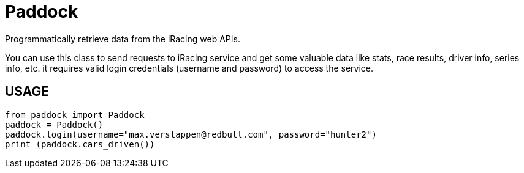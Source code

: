 = Paddock

Programmatically retrieve data from the iRacing web APIs.

You can use this class to send requests to iRacing service and get some valuable data like stats, race results, driver info, series info, etc. it requires valid login credentials (username and password) to access the service. 

== USAGE

[source,python]
----
from paddock import Paddock
paddock = Paddock()
paddock.login(username="max.verstappen@redbull.com", password="hunter2")
print (paddock.cars_driven())
----
